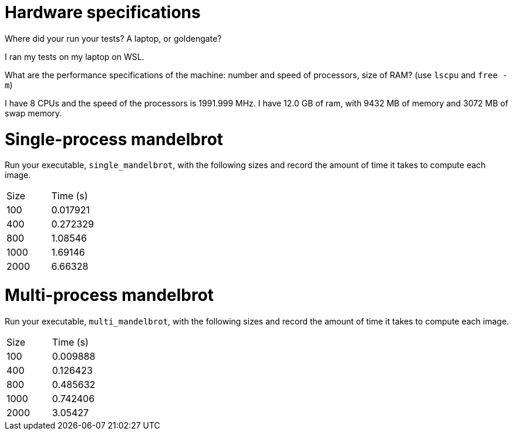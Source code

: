 = Hardware specifications

Where did your run your tests? A laptop, or goldengate?

I ran my tests on my laptop on WSL.

What are the performance specifications of the machine: number and speed of
processors, size of RAM? (use `lscpu` and `free -m`)

I have 8 CPUs and the speed of the processors is 1991.999 MHz. I have 12.0 GB of ram,
with 9432 MB of memory and 3072 MB of swap memory.

= Single-process mandelbrot

Run your executable, `single_mandelbrot`, with the following sizes and record
the amount of time it takes to compute each image.

[cols="1,1"]
!===
| Size | Time (s) 
| 100 | 0.017921
| 400 | 0.272329
| 800 | 1.08546
| 1000 | 1.69146
| 2000 | 6.66328
!===

= Multi-process mandelbrot

Run your executable, `multi_mandelbrot`, with the following sizes and record
the amount of time it takes to compute each image.

[cols="1,1"]
!===
| Size | Time (s) 
| 100 | 0.009888
| 400 | 0.126423
| 800 | 0.485632
| 1000 | 0.742406
| 2000 | 3.05427
!===
